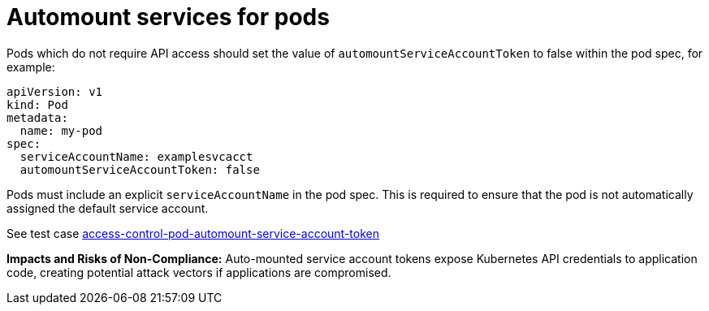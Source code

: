 [id="k8s-best-practices-automount-services-for-pods"]
= Automount services for pods

Pods which do not require API access should set the value of `automountServiceAccountToken` to false within the pod spec, for example:

[source,yaml]
----
apiVersion: v1
kind: Pod
metadata:
  name: my-pod
spec:
  serviceAccountName: examplesvcacct
  automountServiceAccountToken: false
----

Pods must include an explicit `serviceAccountName` in the pod spec. This is required to ensure that the pod is not automatically assigned the default service account.

See test case link:https://github.com/test-network-function/cnf-certification-test/blob/main/CATALOG.md#access-control-pod-automount-service-account-token[access-control-pod-automount-service-account-token]

**Impacts and Risks of Non-Compliance:** Auto-mounted service account tokens expose Kubernetes API credentials to application code, creating potential attack vectors if applications are compromised.

